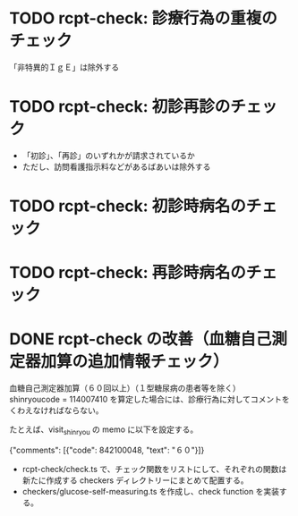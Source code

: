 * TODO rcpt-check: 診療行為の重複のチェック
  「非特異的ＩｇＥ」は除外する

* TODO rcpt-check: 初診再診のチェック
  - 「初診」、「再診」のいずれかが請求されているか
  - ただし、訪問看護指示料などがあるばあいは除外する

* TODO rcpt-check: 初診時病名のチェック

* TODO rcpt-check: 再診時病名のチェック


* DONE rcpt-check の改善（血糖自己測定器加算の追加情報チェック）

血糖自己測定器加算（６０回以上）（１型糖尿病の患者等を除く） shinryoucode = 114007410 を算定した場合には、診療行為に対してコメントをくわえなければならない。

たとえば、visit_shinryou の memo に以下を設定する。

#+SRC_BEGIN json
{"comments": [{"code": 842100048, "text": "６０"}]}
#+SRC_END

  - rcpt-check/check.ts で、チェック関数をリストにして、それぞれの関数は新たに作成する checkers ディレクトリーにまとめて配置する。
  - checkers/glucose-self-measuring.ts を作成し、check function を実装する。
  
